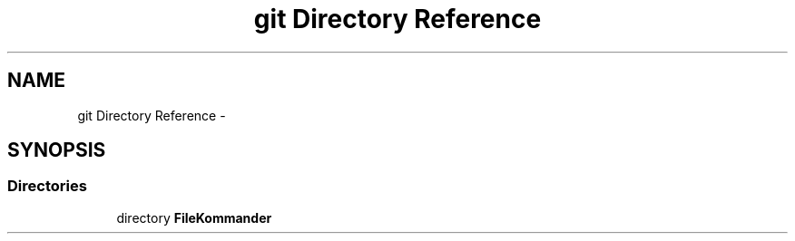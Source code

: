 .TH "git Directory Reference" 3 "Thu Dec 20 2012" "Version 0.001" "FileKommander" \" -*- nroff -*-
.ad l
.nh
.SH NAME
git Directory Reference \- 
.SH SYNOPSIS
.br
.PP
.SS "Directories"

.in +1c
.ti -1c
.RI "directory \fBFileKommander\fP"
.br
.in -1c

